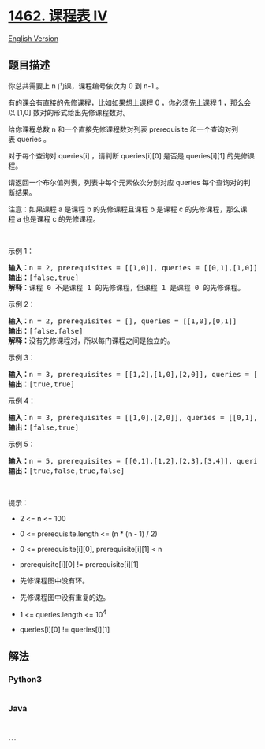 * [[https://leetcode-cn.com/problems/course-schedule-iv][1462. 课程表
IV]]
  :PROPERTIES:
  :CUSTOM_ID: 课程表-iv
  :END:
[[./solution/1400-1499/1462.Course Schedule IV/README_EN.org][English
Version]]

** 题目描述
   :PROPERTIES:
   :CUSTOM_ID: 题目描述
   :END:

#+begin_html
  <!-- 这里写题目描述 -->
#+end_html

#+begin_html
  <p>
#+end_html

你总共需要上 n 门课，课程编号依次为 0 到 n-1 。

#+begin_html
  </p>
#+end_html

#+begin_html
  <p>
#+end_html

有的课会有直接的先修课程，比如如果想上课程 0 ，你必须先上课程 1
，那么会以 [1,0] 数对的形式给出先修课程数对。

#+begin_html
  </p>
#+end_html

#+begin_html
  <p>
#+end_html

给你课程总数 n 和一个直接先修课程数对列表 prerequisite
和一个查询对列表 queries 。

#+begin_html
  </p>
#+end_html

#+begin_html
  <p>
#+end_html

对于每个查询对
queries[i] ，请判断 queries[i][0] 是否是 queries[i][1] 的先修课程。

#+begin_html
  </p>
#+end_html

#+begin_html
  <p>
#+end_html

请返回一个布尔值列表，列表中每个元素依次分别对应
queries 每个查询对的判断结果。

#+begin_html
  </p>
#+end_html

#+begin_html
  <p>
#+end_html

注意：如果课程 a 是课程 b 的先修课程且课程 b 是课程 c 的先修课程，那么课程 a 也是课程 c 的先修课程。

#+begin_html
  </p>
#+end_html

#+begin_html
  <p>
#+end_html

 

#+begin_html
  </p>
#+end_html

#+begin_html
  <p>
#+end_html

示例 1：

#+begin_html
  </p>
#+end_html

#+begin_html
  <p>
#+end_html

#+begin_html
  </p>
#+end_html

#+begin_html
  <pre><strong>输入：</strong>n = 2, prerequisites = [[1,0]], queries = [[0,1],[1,0]]
  <strong>输出：</strong>[false,true]
  <strong>解释：</strong>课程 0 不是课程 1 的先修课程，但课程 1 是课程 0 的先修课程。
  </pre>
#+end_html

#+begin_html
  <p>
#+end_html

示例 2：

#+begin_html
  </p>
#+end_html

#+begin_html
  <pre><strong>输入：</strong>n = 2, prerequisites = [], queries = [[1,0],[0,1]]
  <strong>输出：</strong>[false,false]
  <strong>解释：</strong>没有先修课程对，所以每门课程之间是独立的。
  </pre>
#+end_html

#+begin_html
  <p>
#+end_html

示例 3：

#+begin_html
  </p>
#+end_html

#+begin_html
  <p>
#+end_html

#+begin_html
  </p>
#+end_html

#+begin_html
  <pre><strong>输入：</strong>n = 3, prerequisites = [[1,2],[1,0],[2,0]], queries = [[1,0],[1,2]]
  <strong>输出：</strong>[true,true]
  </pre>
#+end_html

#+begin_html
  <p>
#+end_html

示例 4：

#+begin_html
  </p>
#+end_html

#+begin_html
  <pre><strong>输入：</strong>n = 3, prerequisites = [[1,0],[2,0]], queries = [[0,1],[2,0]]
  <strong>输出：</strong>[false,true]
  </pre>
#+end_html

#+begin_html
  <p>
#+end_html

示例 5：

#+begin_html
  </p>
#+end_html

#+begin_html
  <pre><strong>输入：</strong>n = 5, prerequisites = [[0,1],[1,2],[2,3],[3,4]], queries = [[0,4],[4,0],[1,3],[3,0]]
  <strong>输出：</strong>[true,false,true,false]
  </pre>
#+end_html

#+begin_html
  <p>
#+end_html

 

#+begin_html
  </p>
#+end_html

#+begin_html
  <p>
#+end_html

提示：

#+begin_html
  </p>
#+end_html

#+begin_html
  <ul>
#+end_html

#+begin_html
  <li>
#+end_html

2 <= n <= 100

#+begin_html
  </li>
#+end_html

#+begin_html
  <li>
#+end_html

0 <= prerequisite.length <= (n * (n - 1) / 2)

#+begin_html
  </li>
#+end_html

#+begin_html
  <li>
#+end_html

0 <= prerequisite[i][0], prerequisite[i][1] < n

#+begin_html
  </li>
#+end_html

#+begin_html
  <li>
#+end_html

prerequisite[i][0] != prerequisite[i][1]

#+begin_html
  </li>
#+end_html

#+begin_html
  <li>
#+end_html

先修课程图中没有环。

#+begin_html
  </li>
#+end_html

#+begin_html
  <li>
#+end_html

先修课程图中没有重复的边。

#+begin_html
  </li>
#+end_html

#+begin_html
  <li>
#+end_html

1 <= queries.length <= 10^4

#+begin_html
  </li>
#+end_html

#+begin_html
  <li>
#+end_html

queries[i][0] != queries[i][1]

#+begin_html
  </li>
#+end_html

#+begin_html
  </ul>
#+end_html

** 解法
   :PROPERTIES:
   :CUSTOM_ID: 解法
   :END:

#+begin_html
  <!-- 这里可写通用的实现逻辑 -->
#+end_html

#+begin_html
  <!-- tabs:start -->
#+end_html

*** *Python3*
    :PROPERTIES:
    :CUSTOM_ID: python3
    :END:

#+begin_html
  <!-- 这里可写当前语言的特殊实现逻辑 -->
#+end_html

#+begin_src python
#+end_src

*** *Java*
    :PROPERTIES:
    :CUSTOM_ID: java
    :END:

#+begin_html
  <!-- 这里可写当前语言的特殊实现逻辑 -->
#+end_html

#+begin_src java
#+end_src

*** *...*
    :PROPERTIES:
    :CUSTOM_ID: section
    :END:
#+begin_example
#+end_example

#+begin_html
  <!-- tabs:end -->
#+end_html

